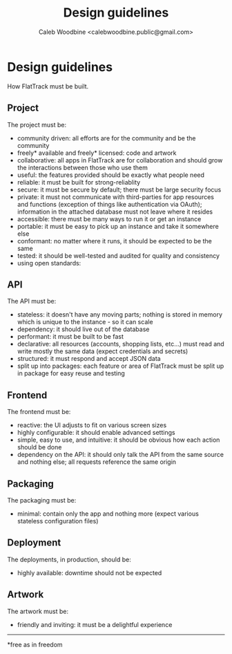 #+TITLE: Design guidelines
#+AUTHOR: Caleb Woodbine <calebwoodbine.public@gmail.com>

* Design guidelines

How FlatTrack must be built.

** Project
The project must be:
- community driven: all efforts are for the community and be the community
- freely* available and freely* licensed: code and artwork
- collaborative: all apps in FlatTrack are for collaboration and should grow the interactions between those who use them
- useful: the features provided should be exactly what people need
- reliable: it must be built for strong-reliablity
- secure: it must be secure by default; there must be large security focus
- private: it must not communicate with third-parties for app resources and functions (exception of things like authentication via OAuth); information in the attached database must not leave where it resides
- accessible: there must be many ways to run it or get an instance
- portable: it must be easy to pick up an instance and take it somewhere else
- conformant: no matter where it runs, it should be expected to be the same
- tested: it should be well-tested and audited for quality and consistency
- using open standards: 

** API
The API must be:
- stateless: it doesn't have any moving parts; nothing is stored in memory which is unique to the instance - so it can scale
- dependency: it should live out of the database
- performant: it must be built to be fast
- declarative: all resources (accounts, shopping lists, etc...) must read and write mostly the same data (expect credentials and secrets)
- structured: it must respond and accept JSON data
- split up into packages: each feature or area of FlatTrack must be split up in package for easy reuse and testing

** Frontend
The frontend must be:
- reactive: the UI adjusts to fit on various screen sizes
- highly configurable: it should enable advanced settings
- simple, easy to use, and intuitive: it should be obvious how each action should be done
- dependency on the API: it should only talk the API from the same source and nothing else; all requests reference the same origin

** Packaging
The packaging must be:
- minimal: contain only the app and nothing more (expect various stateless configuration files)

** Deployment
The deployments, in production, should be:
- highly available: downtime should not be expected

** Artwork
The artwork must be:
- friendly and inviting: it must be a delightful experience

-----
*free as in freedom
